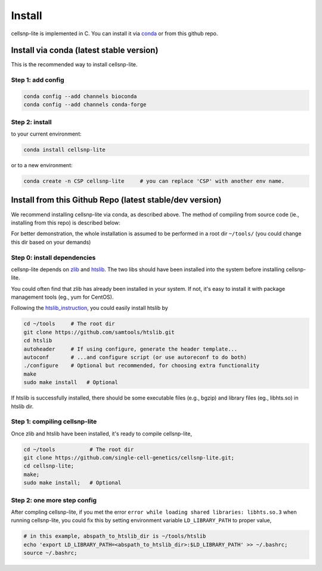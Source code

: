 Install
===================

cellsnp-lite is implemented in C. You can install it via conda_ or from this github repo.

Install via conda (latest stable version)
-----------------------------------------

This is the recommended way to install cellsnp-lite.

Step 1: add config
^^^^^^^^^^^^^^^^^^

.. code-block:: bash

  conda config --add channels bioconda
  conda config --add channels conda-forge

Step 2: install
^^^^^^^^^^^^^^^

to your current environment:

.. code-block:: bash

  conda install cellsnp-lite

or to a new environment:

.. code-block:: bash

  conda create -n CSP cellsnp-lite     # you can replace 'CSP' with another env name.

.. _conda: https://docs.conda.io/en/latest/

Install from this Github Repo (latest stable/dev version)
---------------------------------------------------------

We recommend installing cellsnp-lite via conda, as described above. The method of compiling
from source code (ie., installing from this repo) is described below:

For better demonstration, the whole installation is assumed to be performed in a root dir
``~/tools/`` (you could change this dir based on your demands)

Step 0: install dependencies
^^^^^^^^^^^^^^^^^^^^^^^^^^^^

cellsnp-lite depends on `zlib`_ and `htslib`_. The two libs should have been installed into
the system before installing cellsnp-lite. 

You could often find that zlib has already been installed in your system. If not, it's easy to 
install it with package management tools (eg., yum for CentOS). 

Following the `htslib_instruction`_, you could easily install htslib by

.. code-block:: bash

  cd ~/tools     # The root dir
  git clone https://github.com/samtools/htslib.git
  cd htslib
  autoheader     # If using configure, generate the header template...
  autoconf       # ...and configure script (or use autoreconf to do both)
  ./configure    # Optional but recommended, for choosing extra functionality
  make
  sudo make install   # Optional

If htslib is successfully installed, there should be some executable files (e.g., bgzip) 
and library files (eg., libhts.so) in htslib dir.

Step 1: compiling cellsnp-lite
^^^^^^^^^^^^^^^^^^^^^^^^^^^^^^

Once zlib and htslib have been installed, it's ready to compile cellsnp-lite,

.. code-block:: bash

  cd ~/tools           # The root dir
  git clone https://github.com/single-cell-genetics/cellsnp-lite.git;
  cd cellsnp-lite;
  make;
  sudo make install;   # Optional

Step 2: one more step config
^^^^^^^^^^^^^^^^^^^^^^^^^^^^

After compling cellsnp-lite, if you met the error ``error while loading shared libraries: libhts.so.3`` when running cellsnp-lite, you could fix this by setting environment variable ``LD_LIBRARY_PATH``
to proper value,

.. code-block:: bash

  # in this example, abspath_to_htslib_dir is ~/tools/htslib
  echo 'export LD_LIBRARY_PATH=<abspath_to_htslib_dir>:$LD_LIBRARY_PATH' >> ~/.bashrc;
  source ~/.bashrc;

.. _zlib: http://zlib.net/
.. _htslib: https://github.com/samtools/htslib
.. _htslib_instruction: https://github.com/samtools/htslib#building-htslib

